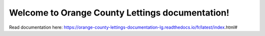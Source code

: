 Welcome to Orange County Lettings documentation!
=======================================

Read documentation here:
https://orange-county-lettings-documentation-lg.readthedocs.io/fr/latest/index.html#
